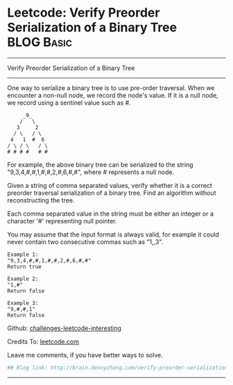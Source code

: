 * Leetcode: Verify Preorder Serialization of a Binary Tree                                              :BLOG:Basic:
#+STARTUP: showeverything
#+OPTIONS: toc:nil \n:t ^:nil creator:nil d:nil
:PROPERTIES:
:type:     #misc, #stack
:END:
---------------------------------------------------------------------
Verify Preorder Serialization of a Binary Tree
---------------------------------------------------------------------
One way to serialize a binary tree is to use pre-order traversal. When we encounter a non-null node, we record the node's value. If it is a null node, we record using a sentinel value such as #.
#+BEGIN_EXAMPLE
     _9_
    /   \
   3     2
  / \   / \
 4   1  #  6
/ \ / \   / \
# # # #   # #
#+END_EXAMPLE

For example, the above binary tree can be serialized to the string "9,3,4,#,#,1,#,#,2,#,6,#,#", where # represents a null node.

Given a string of comma separated values, verify whether it is a correct preorder traversal serialization of a binary tree. Find an algorithm without reconstructing the tree.

Each comma separated value in the string must be either an integer or a character '#' representing null pointer.

You may assume that the input format is always valid, for example it could never contain two consecutive commas such as "1,,3".

#+BEGIN_EXAMPLE
Example 1:
"9,3,4,#,#,1,#,#,2,#,6,#,#"
Return true
#+END_EXAMPLE

#+BEGIN_EXAMPLE
Example 2:
"1,#"
Return false
#+END_EXAMPLE

#+BEGIN_EXAMPLE
Example 3:
"9,#,#,1"
Return false
#+END_EXAMPLE

Github: [[url-external:https://github.com/DennyZhang/challenges-leetcode-interesting/tree/master/verify-preorder-serialization-of-a-binary-tree][challenges-leetcode-interesting]]

Credits To: [[url-external:https://leetcode.com/problems/verify-preorder-serialization-of-a-binary-tree/description/][leetcode.com]]

Leave me comments, if you have better ways to solve.

#+BEGIN_SRC python
## Blog link: http://brain.dennyzhang.com/verify-preorder-serialization-of-a-binary-tree

#+END_SRC
---------------------------------------------------------------------
